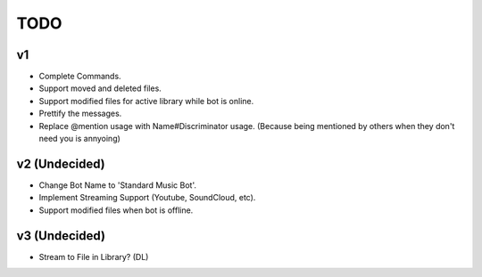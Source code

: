 TODO
====

v1
--

- Complete Commands.
- Support moved and deleted files.
- Support modified files for active library while bot is online.
- Prettify the messages.
- Replace @mention usage with Name#Discriminator usage. (Because being mentioned by others when they don't need you is annyoing)

v2 (Undecided)
--------------

- Change Bot Name to 'Standard Music Bot'.
- Implement Streaming Support (Youtube, SoundCloud, etc).
- Support modified files when bot is offline.

v3 (Undecided)
--------------

- Stream to File in Library? (DL)
